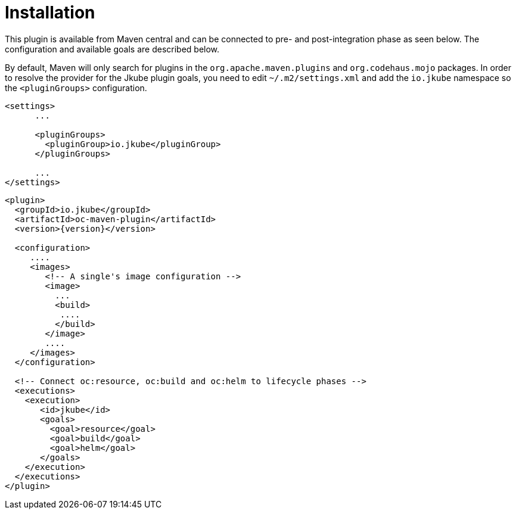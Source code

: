 
[[installation]]
= Installation

This plugin is available from Maven central and can be connected to
pre- and post-integration phase as seen below. The configuration and
available goals are described below.

By default, Maven will only search for plugins in the `org.apache.maven.plugins` and `org.codehaus.mojo` packages. In order to resolve the provider for the Jkube plugin goals, you need to edit `~/.m2/settings.xml` and add the `io.jkube` namespace so the `<pluginGroups>` configuration.

[source,xml,indent=0,subs="verbatim,quotes,attributes"]
---- 
<settings>
      ...

      <pluginGroups>
        <pluginGroup>io.jkube</pluginGroup>
      </pluginGroups>

      ...
</settings>
----


[source,xml,indent=0,subs="verbatim,quotes,attributes"]
---- 
<plugin>
  <groupId>io.jkube</groupId>
  <artifactId>oc-maven-plugin</artifactId>
  <version>{version}</version>

  <configuration>
     ....
     <images>
        <!-- A single's image configuration -->
        <image>
          ...
          <build>
           ....
          </build>
        </image>
        ....
     </images>
  </configuration>

  <!-- Connect oc:resource, oc:build and oc:helm to lifecycle phases -->
  <executions>
    <execution>
       <id>jkube</id>
       <goals>
         <goal>resource</goal>
         <goal>build</goal>
         <goal>helm</goal>
       </goals>
    </execution>
  </executions>
</plugin>
----
